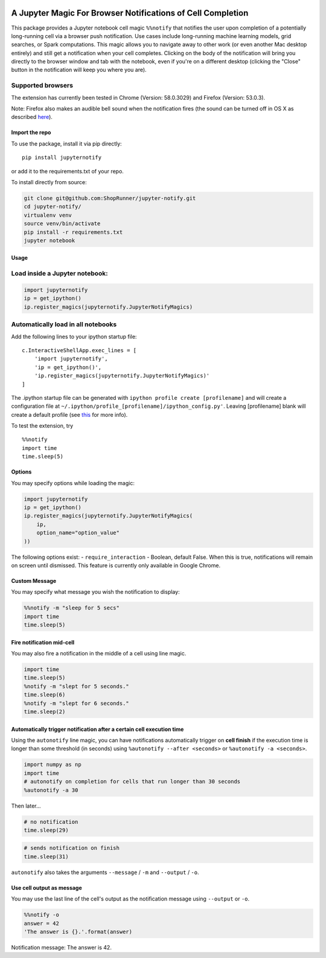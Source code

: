 |pypiv| |pyv| |License| |Thanks|

A Jupyter Magic For Browser Notifications of Cell Completion
============================================================

This package provides a Jupyter notebook cell magic ``%%notify`` that
notifies the user upon completion of a potentially long-running cell via
a browser push notification. Use cases include long-running machine
learning models, grid searches, or Spark computations. This magic allows
you to navigate away to other work (or even another Mac desktop
entirely) and still get a notification when your cell completes.
Clicking on the body of the notification will bring you directly to the
browser window and tab with the notebook, even if you're on a different
desktop (clicking the "Close" button in the notification will keep you
where you are).

Supported browsers
~~~~~~~~~~~~~~~~~~

The extension has currently been tested in Chrome (Version: 58.0.3029)
and Firefox (Version: 53.0.3).

Note: Firefox also makes an audible bell sound when the notification
fires (the sound can be turned off in OS X as described
`here <https://stackoverflow.com/questions/27491672/disable-default-alert-sound-for-firefox-web-notifications>`__).

Import the repo
---------------

To use the package, install it via pip directly:

::

    pip install jupyternotify

or add it to the requirements.txt of your repo.

To install directly from source:

.. code:: bash

    git clone git@github.com:ShopRunner/jupyter-notify.git
    cd jupyter-notify/
    virtualenv venv
    source venv/bin/activate
    pip install -r requirements.txt
    jupyter notebook

Usage
-----

Load inside a Jupyter notebook:
~~~~~~~~~~~~~~~~~~~~~~~~~~~~~~~

.. code:: python

    import jupyternotify
    ip = get_ipython()
    ip.register_magics(jupyternotify.JupyterNotifyMagics)

Automatically load in all notebooks
~~~~~~~~~~~~~~~~~~~~~~~~~~~~~~~~~~~

Add the following lines to your ipython startup file:

::

    c.InteractiveShellApp.exec_lines = [
        'import jupyternotify',
        'ip = get_ipython()',
        'ip.register_magics(jupyternotify.JupyterNotifyMagics)'
    ]

The .ipython startup file can be generated with
``ipython profile create [profilename]`` and will create a configuration
file at ``~/.ipython/profile_[profilename]/ipython_config.py'``. Leaving
[profilename] blank will create a default profile (see
`this <http://ipython.org/ipython-doc/dev/config/intro.html>`__ for more
info).

To test the extension, try

::

    %%notify
    import time
    time.sleep(5)

Options
-------

You may specify options while loading the magic:

.. code:: python

    import jupyternotify
    ip = get_ipython()
    ip.register_magics(jupyternotify.JupyterNotifyMagics(
        ip,
        option_name="option_value"
    ))

The following options exist: - ``require_interaction`` - Boolean,
default False. When this is true, notifications will remain on screen
until dismissed. This feature is currently only available in Google
Chrome.

Custom Message
--------------

You may specify what message you wish the notification to display:

.. code:: python

    %%notify -m "sleep for 5 secs"
    import time
    time.sleep(5)

Fire notification mid-cell
--------------------------

You may also fire a notification in the middle of a cell using line
magic.

.. code:: python

    import time
    time.sleep(5)
    %notify -m "slept for 5 seconds."
    time.sleep(6)
    %notify -m "slept for 6 seconds."
    time.sleep(2)

Automatically trigger notification after a certain cell execution time
----------------------------------------------------------------------

Using the ``autonotify`` line magic, you can have notifications
automatically trigger on **cell finish** if the execution time is longer
than some threshold (in seconds) using ``%autonotify --after <seconds>``
or ``%autonotify -a <seconds>``.

.. code:: python

    import numpy as np
    import time
    # autonotify on completion for cells that run longer than 30 seconds
    %autonotify -a 30

Then later...

.. code:: python

    # no notification
    time.sleep(29)

.. code:: python

    # sends notification on finish
    time.sleep(31)

``autonotify`` also takes the arguments ``--message`` / ``-m`` and
``--output`` / ``-o``.

Use cell output as message
--------------------------

You may use the last line of the cell's output as the notification
message using ``--output`` or ``-o``.

.. code:: python

    %%notify -o
    answer = 42
    'The answer is {}.'.format(answer)

Notification message: The answer is 42.

.. |pypiv| image:: https://img.shields.io/pypi/v/jupyternotify.svg
   :target: https://pypi.python.org/pypi/jupyternotify
.. |pyv| image:: https://img.shields.io/pypi/pyversions/jupyternotify.svg
   :target: https://pypi.python.org/pypi/jupyternotify
.. |License| image:: https://img.shields.io/pypi/l/jupyternotify.svg
   :target: https://github.com/ShopRunner/jupyter-notify/blob/master/LICENSE.txt
.. |Thanks| image:: https://img.shields.io/badge/Say%20Thanks-!-1EAEDB.svg
   :target: https://saythanks.io/to/mdagost
